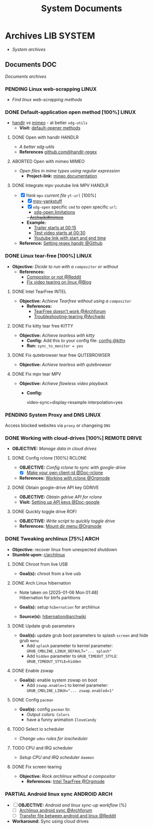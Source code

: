 #+TITLE: System Documents
#+DESCRIPTION: Description for archive here
#+OPTIONS: ^:nil

* Archives :LIB:SYSTEM:
- /System archives/
** Documents :DOC:
/Documents archives/
*** PENDING Linux web-scrapping :LINUX:
CLOSED: [2025-05-24 Sat 01:20]
- /Find linux web-scrapping methods/
*** DONE Default-application open method [100%] :LINUX:
CLOSED: [2025-05-24 Sat 01:20]
:PROPERTIES:
:ID:       0a3f8238-97cd-4aa2-a8dc-6ecea163efac
:END:
- [[https://github.com/chmln/handlr][handlr]] /vs/ [[https://xyne.dev/projects/mimeo/][mimeo]] - at better ~xdg-utils~
  - *Visit:* [[https://wiki.archlinux.org/title/Default_applications][default-opener methods]]
**** DONE Open with handlr :HANDLR:
CLOSED: [2025-04-22 Tue 03:09]
:PROPERTIES:
:ID:       670f557e-c6f4-4392-aa0c-be18d7ae49a9
:END:
- /A better xdg-utils/
- *References* [[https://github.com/Anomalocaridid/handlr-regex][github.com@handlr-regex]]
**** ABORTED Open with mimeo :MIMEO:
CLOSED: [2025-04-22 Tue 03:09]
- /Open files in mime types using regular expression/
  - *Project-link:* [[https://xyne.dev/projects/mimeo/][mineo documentation]]
**** DONE Integrate mpv youtube link :MPV:HANDLR:
CLOSED: [2025-04-22 Tue 03:08]
:PROPERTIES:
:ID:       20071104-5e85-4d24-82a5-cf897074ac96
:END:
- [X] /Yank/ ~mpv~ /current file/ ~yt-url~ [100%]
  - [X] [[https://github.com/raphaeltannous/mpv-copyStuff][mpv-yankstuff]]
  - [X] ~xdg-open~ specific ~cmd~ to open specific ~url~:
    - [[https://a.opnxng.com/exchange/unix.stackexchange.com/questions/777237/open-specific-urls-in-certain-app][xdg-open limitations]]
    +- [[https://wiki.archlinux.org/title/Default_applications#mimeo][Archwiki#mimeo]]+
  - *Example:*
    - [[https://www.youtube.com/watch?v=ryR2-jVjoeA&t=15][Trailer starts at 00:15]]
    - [[https://www.youtube.com/watch?v=jv4pDOKe7OE&t=30][Test video starts at 00:30]]
    - [[https://www.youtube.com/watch?v=jv4pDOKe7OE?start=53&end=59][Youtube link with start and end time]]
- *Reference:* [[https://github.com/Anomalocaridid/handlr-regex?tab=readme-ov-file#setting-regex-handlers][Setting regex handlr @Github]]
*** DONE Linux tear-free [100%] :LINUX:
CLOSED: [2025-05-21 Wed 18:01]
- *Objective:* /Dicide to run with a ~compositor~ or without/
  - *References:* 
    - [[https://l.opnxng.com/r/archlinux/comments/bs1ban/compositor_or_no_compositor/][Compositor or not @Reddit]]
    - [[https://www.dedoimedo.com/computers/linux-intel-graphics-video-tearing.html][Fix video tearing on linux @Blog]]
**** DONE Intel TearFree :INTEL:
CLOSED: [2025-05-20 Tue 16:34]
:PROPERTIES:
:ID:       263ea0db-b98c-4775-9628-220682a48918
:END:
- *Objective:* /Achieve Tearfree without using a ~compositor~/
  - *References:* 
    - [[https://bbs.archlinux.org/viewtopic.php?id=227609][TearFree doesn't work @Archforum]]
    - [[https://wiki.archlinux.org/title/Intel_graphics#Tearing][Troubleshooting-tearing @Archwiki]]
**** DONE Fix kitty tear free :KITTY:
CLOSED: [2025-05-20 Tue 16:33]
- *Objective:* /Achieve tearless with kitty/
  - *Config:* Add this to your config file: [[file:~/.config/kitty/kitty.conf][config @kitty]]
  - *Run:* ~sync_to_monitor = yes~
**** DONE Fix qutebrowser tear free :QUTEBROWSER:
CLOSED: [2025-05-21 Wed 18:01]
- *Objective:* /Achieve tearless with qutebrowser/
**** DONE Fix mpv tear :MPV:
CLOSED: [2025-05-21 Wed 18:15]
- *Objective:* /Achieve flawless video playback/
  - *Config:*
    #+BEGIN_confini
    video-sync=display-resample
    interpolation=yes
    #+END_confini
*** PENDING System Proxy and DNS :LINUX:
Access blocked websites via ~proxy~ or changeing ~DNS~
*** DONE Working with cloud-drives [100%] :REMOTE:DRIVE:
CLOSED: [2025-06-10 Tue 01:10]
:PROPERTIES:
:ID:       882b4f23-d2f9-4274-87e5-fb041e4a0c48
:END:
- *OBJECTIVE:* /Manage data in cloud drives/
**** DONE Config rclone [100%] :RCLONE:
CLOSED: [2025-06-01 Sun 23:02]
- *OBJECTIVE:* /Config rclone to sync with google-drive/
  - [X] [[https://rclone.org/drive/#making-your-own-client-id][Make your own client-id @Doc-rclone]]
- *References:* [[id:3700b025-3d42-4516-a17d-0eb37366d087][Working with rclone @Orgmode]]
**** DONE Obtain google-drive API key :GDRIVE:
CLOSED: [2025-06-01 Sun 22:46]
- *OBJECTIVE:* /Obtain gdrive API for rclone/
- *Visit:* [[https://support.google.com/googleapi/answer/6158862?hl=en][Setting up API keys @Doc-google]]
**** DONE Quickly toggle drive :ROFI:
CLOSED: [2025-06-10 Tue 01:10]
- *OBJECTIVE:* /Write script to quickly toggle drive/
- *References:* [[id:657f70b1-56fe-4503-93cb-3a2987f002e8][Mount dir menu @Orgmode]]
*** DONE Tweaking archlinux [75%] :ARCH:
CLOSED: [2025-01-06 Mon 07:34] SCHEDULED: <2024-12-30 Mon 02:00-04:00>
- *Objective:* recover linux from unexpected shutdown
- *Stumble upon:*  [[https://www.reddit.com/r/archlinux/comments/m2wf1s/shutdown_during_update/][r/archlinux]]
**** DONE Chroot from live USB
CLOSED: [2025-04-19 Sat 07:58]
- *Goal(s):* chroot from a live usb
**** DONE Arch Linux hibernation
CLOSED: [2025-04-19 Sat 07:55] DEADLINE: <2025-01-06 Mon 03:00>
- Note taken on [2025-01-06 Mon 01:48] \\
  Hibernation for btrfs partitions
  
- *Goal(s):* setup ~hibernation~ for archlinux
- *Source(s):* [[https://wiki.archlinux.org/title/Power_management/Suspend_and_hibernate#Hibernation][hibernation@archwiki]]
**** DONE Update grub parameters
CLOSED: [2025-04-19 Sat 07:58]
- *Goal(s):* update grub boot parameters to splash ~screen~ and hide grub ~menu~
  - Add ~splash~ parameter to kernel parameter: ~GRUB_CMDLINE_LINUX_DEFAULT="... splash"~
  - Add ~hidden~ parameter to ~GRUB_TIMEOUT_STYLE~: ~GRUB_TIMEOUT_STYLE=hidden~
**** DONE Enable zswap
CLOSED: [2025-04-19 Sat 07:58]
- *Goal(s):* enable system zswap on boot
  - Add ~zswap.enable=1~ to kernel parameter: ~GRUB_CMDLINE_LINUX="... zswap.enabled=1"~
**** DONE Config ~pacman~
CLOSED: [2025-04-19 Sat 07:58]
- *Goal(s):* config ~pacman~ to:
  - Output colors: ~Colors~
  - have a funny animation ~IloveCandy~
**** TODO Select io scheduler
- /Change/ ~udev~ /rules for ioscheduler/
**** TODO CPU and IRQ scheduler
- /Setup CPU and IRQ scheduler/ ~daemon~
**** DONE Fix screen tearing
CLOSED: [2025-05-21 Wed 18:21]
- *Objective:* /Rock archlinux without a compositor/
  - *References:* [[id:263ea0db-b98c-4775-9628-220682a48918][Intel TearFree @Orgmode]]
*** PARTIAL Android linux sync :ANDROID:ARCH:
CLOSED: [2025-06-03 Tue 02:03]
- [ ] *OBJECTIVE:* /Android and linux sync-up workflow/ [%]
  - [ ]  [[https://bbs.archlinux.org/viewtopic.php?id=231050][Archlinux android sync @Archforum]]
  - [ ]  [[https://l.opnxng.com/r/linuxmasterrace/comments/100gz0z/whats_the_best_way_to_transfer_files_between/][Transfer file between android and linux @Reddit]]
- *Workaround:* Sync using cloud drives
